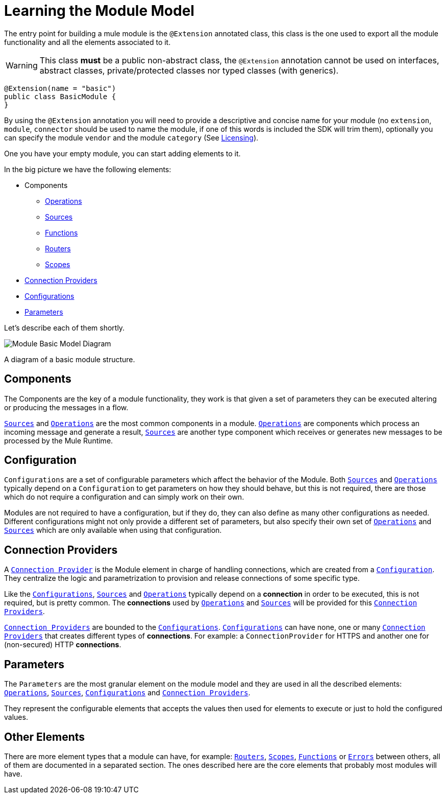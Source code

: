 = Learning the Module Model
:keywords: mule, sdk, module, extension, components, structure

The entry point for building a mule module is the `@Extension` annotated class,
this class is the one used to export all the module functionality and all the elements
associated to it.

[WARNING]
This class *must* be a public non-abstract class, the `@Extension` annotation cannot be used
on interfaces, abstract classes, private/protected classes nor typed classes (with generics).

[source, java, linenums]
----
@Extension(name = "basic")
public class BasicModule {
}
----

By using the `@Extension` annotation you will need to provide a descriptive and concise name for your module
(no `extension`, `module`, `connector` should be used to name the module, if one of this
words is included the SDK will trim them), optionally you can specify the module `vendor` and the
module `category` (See <<license#, Licensing>>).

One you have your empty module, you can start adding elements to it.

In the big picture we have the following elements:

[[components]]
* Components
** <<operations#, Operations>>
** <<sources#, Sources>>
** <<functions#, Functions>>
** <<routers#, Routers>>
** <<scopes#, Scopes>>
* <<connections#, Connection Providers>>
* <<configs#, Configurations>>
* <<parameters#, Parameters>>

Let's describe each of them shortly.

image::structure/model.png[Module Basic Model Diagram]
A diagram of a basic module structure.

== Components

The Components are the key of a module functionality, they work is that given a set of
parameters they can be executed altering or producing the messages in a flow.

<<sources#, `Sources`>> and <<operations#, `Operations`>> are the most common components in a module. <<operations#, `Operations`>> are
components which process an incoming message and generate a result, <<sources#, `Sources`>> are another
type component which receives or generates new messages to be processed by the Mule Runtime.

== Configuration

`Configurations` are a set of configurable parameters which affect the behavior of the Module.
Both <<sources#, `Sources`>> and <<operations#, `Operations`>> typically depend on a `Configuration` to get parameters on how they should
behave, but this is not required, there are those which do not require a configuration and can simply
work on their own.

Modules are not required to have a configuration, but if they do, they can also define
as many other configurations as needed. Different configurations might not only provide
a different set of parameters, but also specify their own set of <<operations#, `Operations`>> and <<sources#, `Sources`>>
which are only available when using that configuration.

== Connection Providers

A <<connections#, `Connection Provider`>> is the Module element in charge of handling connections,
which are created from a <<configs#, `Configuration`>>. They centralize the logic and parametrization
to provision and release connections of some specific type.

Like the <<configs#, `Configurations`>>, <<sources#, `Sources`>> and <<operations#, `Operations`>> typically depend on a *connection*
in order to be executed, this is not required, but is pretty common. The *connections* used
by <<operations#, `Operations`>> and <<sources#, `Sources`>> will be provided for this <<connections#, `Connection Providers`>>.

<<connections#, `Connection Providers`>> are bounded to the <<configs#, `Configurations`>>. <<configs#, `Configurations`>> can have none, one
or many <<connections#, `Connection Providers`>> that creates different types of *connections*. For example:
a `ConnectionProvider` for HTTPS and another one for (non-secured) HTTP *connections*.

== Parameters

The `Parameters` are the most granular element on the module model and they are used
in all the described elements: <<operations#, `Operations`>>, <<sources#, `Sources`>>, <<configs#, `Configurations`>> and <<connections#, `Connection Providers`>>.

They represent the configurable elements that accepts the values then used for elements
to execute or just to hold the configured values.

== Other Elements

There are more element types that a module can have, for example: <<routers#, `Routers`>>, <<routers#, `Scopes`>>, <<functions#, `Functions`>> or
<<errors#, `Errors`>> between others, all of them are documented in a separated section. The ones
described here are the core elements that probably most modules will have.
